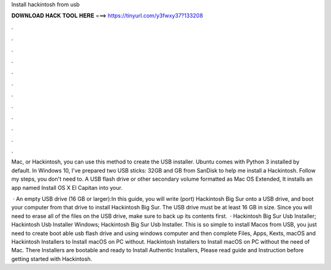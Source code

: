 Install hackintosh from usb



𝐃𝐎𝐖𝐍𝐋𝐎𝐀𝐃 𝐇𝐀𝐂𝐊 𝐓𝐎𝐎𝐋 𝐇𝐄𝐑𝐄 ===> https://tinyurl.com/y3fwxy37?133208



.



.



.



.



.



.



.



.



.



.



.



.

Mac, or Hackintosh, you can use this method to create the USB installer. Ubuntu comes with Python 3 installed by default. In Windows 10, I've prepared two USB sticks: 32GB and GB from SanDisk to help me install a Hackintosh. Follow my steps, you don't need to. A USB flash drive or other secondary volume formatted as Mac OS Extended, It installs an app named Install OS X El Capitan into your.

 · An empty USB drive (16 GB or larger):In this guide, you will write (port) Hackintosh Big Sur onto a USB drive, and boot your computer from that drive to install Hackintosh Big Sur. The USB drive must be at least 16 GB in size. Since you will need to erase all of the files on the USB drive, make sure to back up its contents first.  · Hackintosh Big Sur Usb Installer; Hackintosh Usb Installer Windows; Hackintosh Big Sur Usb Installer. This is so simple to install Macos from USB, you just need to create boot able usb flash drive and using windows computer and then complete  Files, Apps, Kexts, macOS and Hackintosh Installers to Install macOS on PC without. Hackintosh Installers to Install macOS on PC without the need of Mac. There Installers are bootable and ready to Install Authentic Installers, Please read guide and Instruction before getting started with Hackintosh.
